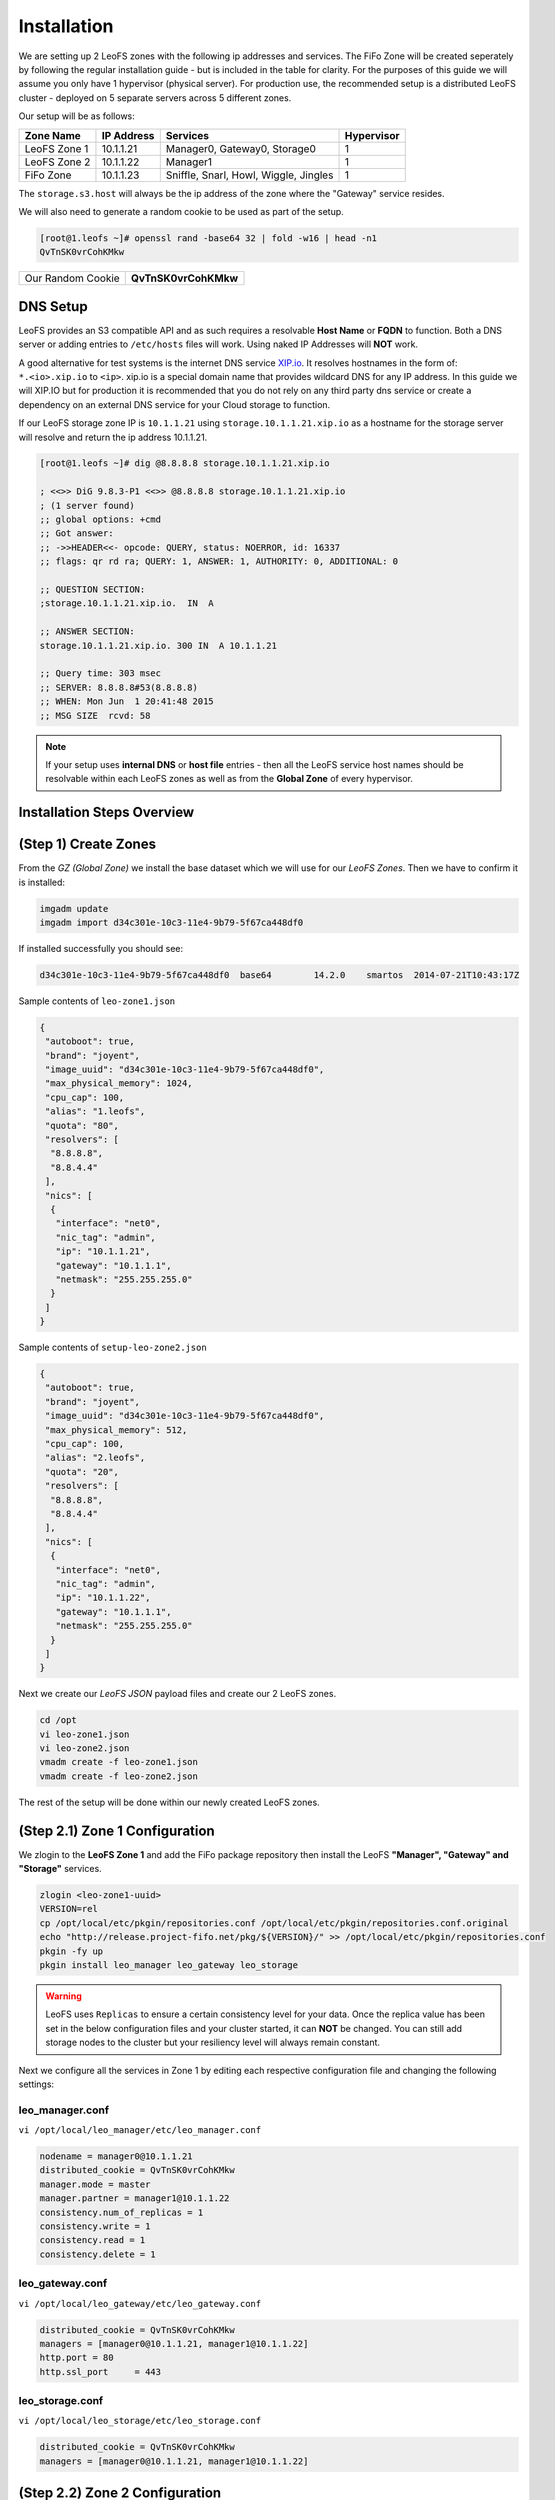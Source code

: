 .. Project-FiFo documentation master file, created by
   Mark Slatem on 17th May 2015.

************
Installation
************

We are setting up 2 LeoFS zones with the following ip addresses and services. The FiFo Zone will be created seperately by following the regular installation guide - but is included in the table for clarity. For the purposes of this guide we will assume you only have 1 hypervisor (physical server). For production use, the recommended setup is a distributed LeoFS cluster - deployed on 5 separate servers across 5 different zones.

Our setup will be as follows:

+-----------------+-------------+----------------------------------------+---------------+
| Zone Name       |  IP Address |  Services                              |  Hypervisor   |
+=================+=============+========================================+===============+
| LeoFS Zone 1    |  10.1.1.21  |  Manager0, Gateway0, Storage0          |  1            |
+-----------------+-------------+----------------------------------------+---------------+
| LeoFS Zone 2    |  10.1.1.22  |  Manager1                              |  1            |
+-----------------+-------------+----------------------------------------+---------------+
| FiFo Zone       |  10.1.1.23  |  Sniffle, Snarl, Howl, Wiggle, Jingles |  1            |
+-----------------+-------------+----------------------------------------+---------------+

The ``storage.s3.host`` will always be the ip address of the zone where the "Gateway" service resides.

We will also need to generate a random cookie to be used as part of the setup.

.. code-block:: text

   [root@1.leofs ~]# openssl rand -base64 32 | fold -w16 | head -n1
   QvTnSK0vrCohKMkw

+---------------------+------------------------+
| Our Random Cookie   |  **QvTnSK0vrCohKMkw**  |
+---------------------+------------------------+

DNS Setup
------------------

LeoFS provides an S3 compatible API and as such requires a resolvable **Host Name** or **FQDN** to function. Both a DNS server or adding entries to ``/etc/hosts`` files will work. Using naked IP Addresses will **NOT** work.

A good alternative for test systems is the internet DNS service `XIP.io <http://xip.io>`_. It resolves hostnames in the form of: ``*.<io>.xip.io`` to ``<ip>``. xip.io is a special domain name that provides wildcard DNS
for any IP address. In this guide we will XIP.IO but for production it is recommended that you do not rely on any third party dns service or create a dependency on an external DNS service for your Cloud storage to function.

If our LeoFS storage zone IP is ``10.1.1.21`` using ``storage.10.1.1.21.xip.io`` as a hostname for the storage server will resolve and return the ip address 10.1.1.21.

.. code-block:: text

    [root@1.leofs ~]# dig @8.8.8.8 storage.10.1.1.21.xip.io

    ; <<>> DiG 9.8.3-P1 <<>> @8.8.8.8 storage.10.1.1.21.xip.io
    ; (1 server found)
    ;; global options: +cmd
    ;; Got answer:
    ;; ->>HEADER<<- opcode: QUERY, status: NOERROR, id: 16337
    ;; flags: qr rd ra; QUERY: 1, ANSWER: 1, AUTHORITY: 0, ADDITIONAL: 0

    ;; QUESTION SECTION:
    ;storage.10.1.1.21.xip.io.  IN  A

    ;; ANSWER SECTION:
    storage.10.1.1.21.xip.io. 300 IN  A 10.1.1.21

    ;; Query time: 303 msec
    ;; SERVER: 8.8.8.8#53(8.8.8.8)
    ;; WHEN: Mon Jun  1 20:41:48 2015
    ;; MSG SIZE  rcvd: 58    


.. note::  If your setup uses **internal DNS** or **host file** entries - then all the LeoFS service host names should be resolvable within each LeoFS zones as well as from the **Global Zone** of every hypervisor.

Installation Steps Overview
---------------------------

.. image:: ../_static/images/leofs_services_sequence_steps.png

(Step 1) Create Zones
---------------------


From the *GZ (Global Zone)* we install the base dataset which we will use for our *LeoFS Zones*. Then we have to confirm it is installed:


.. code-block:: bash

   imgadm update
   imgadm import d34c301e-10c3-11e4-9b79-5f67ca448df0


If installed successfully you should see:

.. code-block:: bash

   d34c301e-10c3-11e4-9b79-5f67ca448df0  base64        14.2.0    smartos  2014-07-21T10:43:17Z

Sample contents of ``leo-zone1.json``


.. code-block:: json

   {
    "autoboot": true,
    "brand": "joyent",
    "image_uuid": "d34c301e-10c3-11e4-9b79-5f67ca448df0",
    "max_physical_memory": 1024,
    "cpu_cap": 100,
    "alias": "1.leofs",
    "quota": "80",
    "resolvers": [
     "8.8.8.8",
     "8.8.4.4"
    ],
    "nics": [
     {
      "interface": "net0",
      "nic_tag": "admin",
      "ip": "10.1.1.21",
      "gateway": "10.1.1.1",
      "netmask": "255.255.255.0"
     }
    ]
   }

Sample contents of ``setup-leo-zone2.json``


.. code-block:: json

   {
    "autoboot": true,
    "brand": "joyent",
    "image_uuid": "d34c301e-10c3-11e4-9b79-5f67ca448df0",
    "max_physical_memory": 512,
    "cpu_cap": 100,
    "alias": "2.leofs",
    "quota": "20",
    "resolvers": [
     "8.8.8.8",
     "8.8.4.4"
    ],
    "nics": [
     {
      "interface": "net0",
      "nic_tag": "admin",
      "ip": "10.1.1.22",
      "gateway": "10.1.1.1",
      "netmask": "255.255.255.0"
     }
    ]
   }

Next we create our *LeoFS JSON* payload files and create our 2 LeoFS zones.

.. code-block:: bash

   cd /opt
   vi leo-zone1.json
   vi leo-zone2.json
   vmadm create -f leo-zone1.json
   vmadm create -f leo-zone2.json


The rest of the setup will be done within our newly created LeoFS zones.

(Step 2.1) Zone 1 Configuration
-------------------------------

We zlogin to the **LeoFS Zone 1** and add the FiFo package repository then install the LeoFS **"Manager", "Gateway" and "Storage"** services.

.. code-block:: bash

   zlogin <leo-zone1-uuid>
   VERSION=rel
   cp /opt/local/etc/pkgin/repositories.conf /opt/local/etc/pkgin/repositories.conf.original
   echo "http://release.project-fifo.net/pkg/${VERSION}/" >> /opt/local/etc/pkgin/repositories.conf
   pkgin -fy up
   pkgin install leo_manager leo_gateway leo_storage


.. warning:: LeoFS uses ``Replicas`` to ensure a certain consistency level for your data. Once the replica value has been set in the below configuration files and your cluster started, it can **NOT** be changed. You can still add storage nodes to the cluster but your resiliency level will always remain constant.

Next we configure all the services in Zone 1 by editing each respective configuration file and changing the following settings:

leo_manager.conf
################

``vi /opt/local/leo_manager/etc/leo_manager.conf``   

.. code-block:: bash

   nodename = manager0@10.1.1.21
   distributed_cookie = QvTnSK0vrCohKMkw
   manager.mode = master
   manager.partner = manager1@10.1.1.22
   consistency.num_of_replicas = 1
   consistency.write = 1
   consistency.read = 1
   consistency.delete = 1

leo_gateway.conf
################

``vi /opt/local/leo_gateway/etc/leo_gateway.conf``

.. code-block:: bash

   distributed_cookie = QvTnSK0vrCohKMkw
   managers = [manager0@10.1.1.21, manager1@10.1.1.22]
   http.port = 80
   http.ssl_port     = 443


leo_storage.conf
################

``vi /opt/local/leo_storage/etc/leo_storage.conf``

.. code-block:: bash

   distributed_cookie = QvTnSK0vrCohKMkw
   managers = [manager0@10.1.1.21, manager1@10.1.1.22]


(Step 2.2) Zone 2 Configuration
-------------------------------

We now zlogin to the **LeoFS Zone 2** and add the FiFo package repository then install the LeoFS **"Manager"** service.

.. code-block:: bash

   zlogin <leo-zone1-uuid>
   VERSION=rel
   cp /opt/local/etc/pkgin/repositories.conf /opt/local/etc/pkgin/repositories.conf.original
   echo "http://release.project-fifo.net/pkg/${VERSION}/" >> /opt/local/etc/pkgin/repositories.conf
   pkgin -fy up
   pkgin install leo_manager   


leo_manager.conf 
################

``vi /opt/local/leo_manager/etc/leo_manager.conf``   

.. code-block:: bash

   nodename = manager1@10.1.1.22
   distributed_cookie = QvTnSK0vrCohKMkw
   manager.mode = slave
   manager.partner = manager0@10.1.1.21
   consistency.num_of_replicas = 1
   consistency.write = 1
   consistency.read = 1
   consistency.delete = 1   


(Step 3.1) Start Manager A
---------------------------
Zlogin to Zone 1 and enable the following services.

.. code-block:: bash

   svcadm enable epmd
   svcadm enable leofs/manager

(Step 3.2) Start Manager B
---------------------------
Zlogin to Zone 2 and enable the following services.

.. code-block:: bash

   svcadm enable epmd
   svcadm enable leofs/manager

Please be aware that the startup order is **very** important and that the ``leofs-adm status`` commands should show the service is up on **BOTH** zones before you continue.    

(Step 4) Start Storage
----------------------

Zlogin to Zone 1 and enable the LeoFS Storage service and confirm it is running.

.. code-block:: bash

   svcadm enable leofs/storage

Confirm that when running ``leofs-adm status`` the storage is listed. Once confirmed you then **start** the storage with the ``leofs-adm start`` command.

.. code-block:: bash

   leofs-adm start  


(Step 5) Start the Gateway
--------------------------

Zlogin to Zone 1 and enable the LeoFS Gateway service and confirm everything is running correctly.


.. code-block:: bash

   svcadm enable leofs/gateway
   leofs-adm status   


This part of the LeoFS setup is now complete, the final step as shown below is completed **after** your return to the FiFo installation manual and continue with the rest of your FiFo setup.

Starting the LeoFS Cluster
--------------------------

The last step will be completed in the actual FiFO Zone once you have it up and running. You should now continue with the general FiFo installation manual.

Once FiFO is configured the ``sniffle-admin init-leofs`` command should be used from within your FiFo zone. It will set up the required, users, buckets and endpoints.

.. code-block:: text

   [root@1.leofs ~]# sniffle-admin init-leofs 10.1.1.21.xip.io






